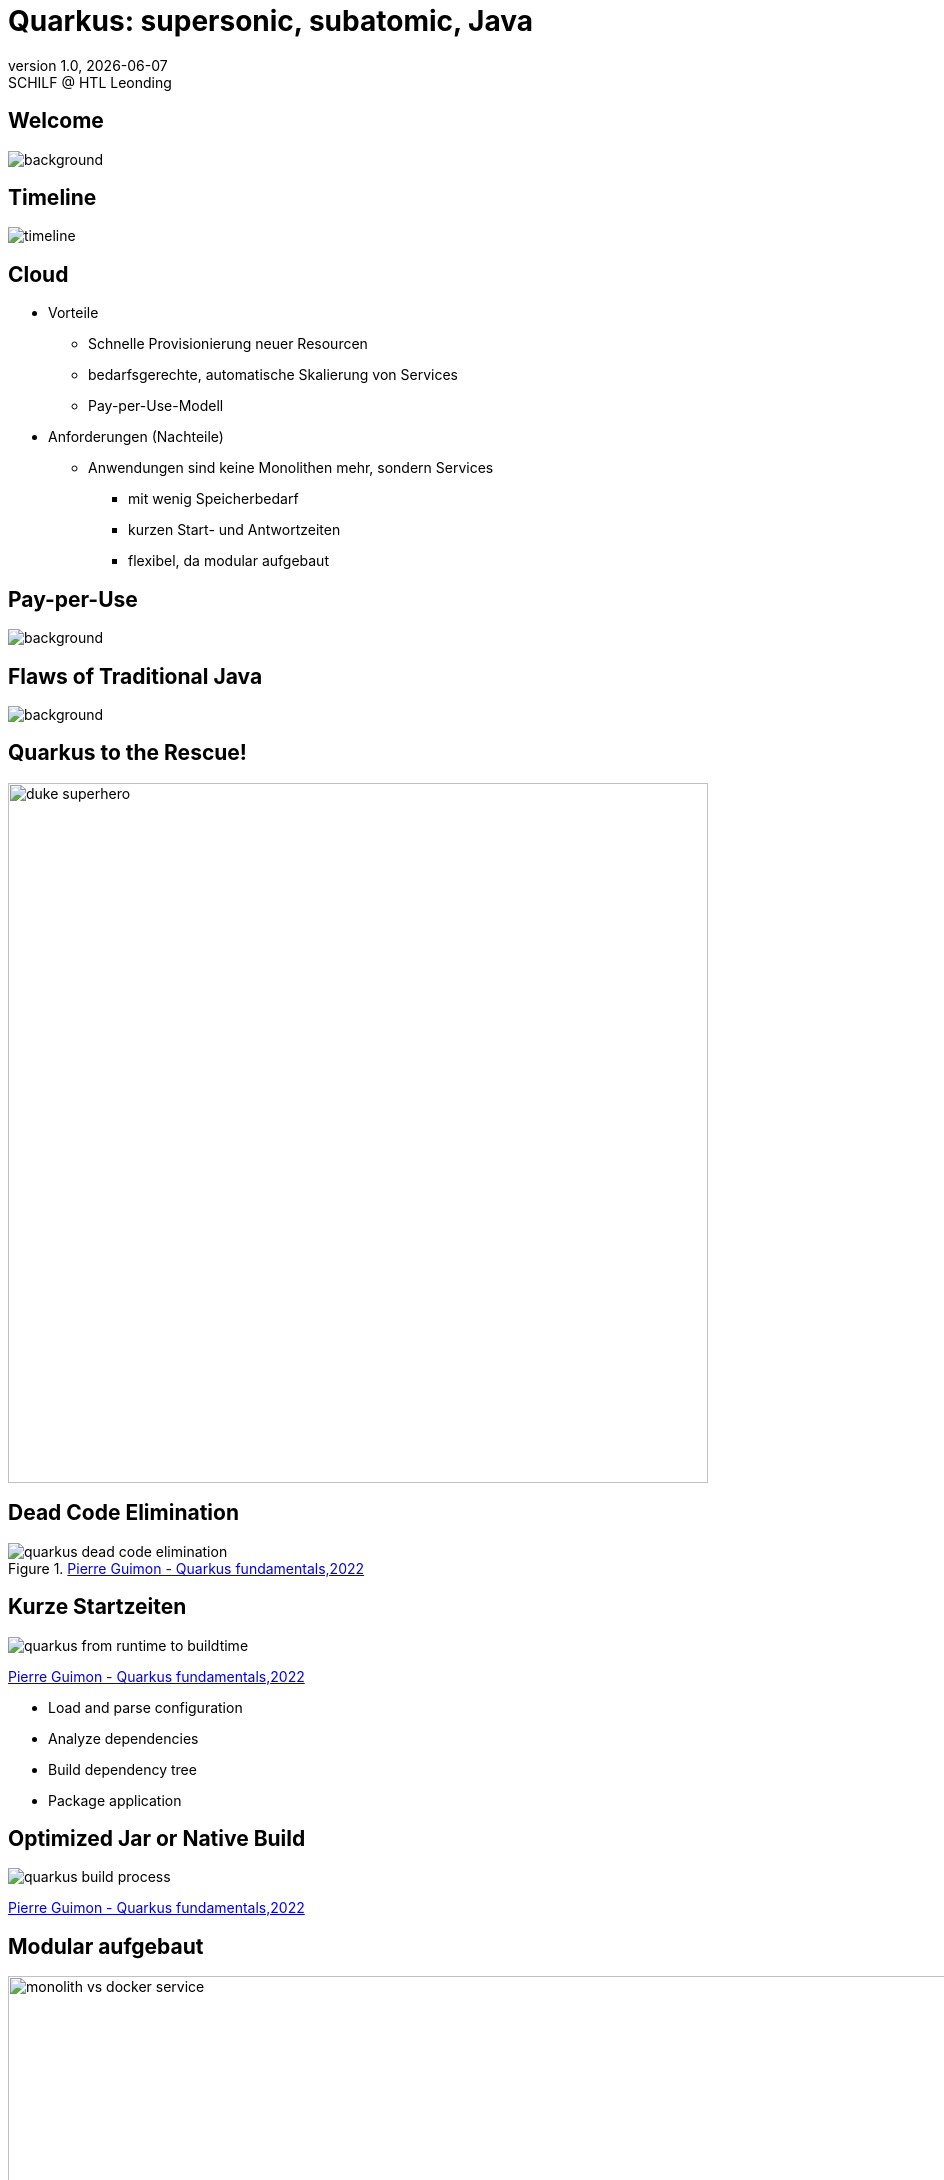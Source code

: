 = Quarkus: supersonic, subatomic, Java
//:author: C. Aberger, T. Stütz
:email: t.stuetz@htl-leonding.ac.at
:revnumber: 1.0
:revdate: {docdate}
:revremark: SCHILF @ HTL Leonding
:encoding: utf-8
:lang: de
:doctype: article
:icons: font
:customcss: css/presentation.css
//:revealjs_customtheme: css/sky.css
:revealjs_customtheme: css/black.css
:revealjs_width: 1408
:revealjs_height: 792
:source-highlighter: highlightjs
//:revealjs_parallaxBackgroundImage: images/background-landscape-light-orange.jpg
//:revealjs_parallaxBackgroundSize: 4936px 2092px
:highlightjs-theme: css/atom-one-light.css
// we want local served font-awesome fonts
:iconfont-remote!:
:iconfont-name: fonts/fontawesome/css/all
//:revealjs_parallaxBackgroundImage: background-landscape-light-orange.jpg
//:revealjs_parallaxBackgroundSize: 4936px 2092px
ifdef::env-ide[]
:imagesdir: ../images
endif::[]
ifndef::env-ide[]
:imagesdir: images
endif::[]

//:numbered:

// Kürzen des Videos
// ffmpeg -ss 00:00:00 -i orchestra.mp4 -to 00:00:05 -c copy orchestra-short.mp4






////
image::quarkusio-get-started.png[]

Testing filter by changing documentation file
////

[%notitle]
== Welcome

image::intro/quarkus-animated-2.gif[background, size="cover"]

////
[%notitle]
== Welcome

image::intro/senkrechtstarter-quarkus-2.jpeg[background, size="contain"]
////

== Timeline

image::intro/timeline.png[]

[.lightbg,background-video="videos/clouds-pexels-videos-3723.mp4",background-video-loop="true",background-opacity="0.7"]
== Cloud

[.highlight-blue%step]
* Vorteile
[.highlight-blue%step]
** Schnelle Provisionierung neuer Resourcen
** bedarfsgerechte, automatische Skalierung von Services
** Pay-per-Use-Modell

* Anforderungen (Nachteile)
[.highlight-blue%step]
** Anwendungen sind keine Monolithen mehr, sondern Services
[.highlight-blue%step]
*** mit wenig Speicherbedarf
*** kurzen Start- und Antwortzeiten
*** flexibel, da modular aufgebaut


[%notitle]
== Pay-per-Use

image::intro/03-pay-per-use-modell.png[background, size="contain"]




[%notitle]
== Flaws of Traditional Java

image::intro/04-traditional-java.png[background, size="contain"]



== Quarkus to the Rescue!

image::intro/duke_superhero.png[width=700]

== Dead Code Elimination

.https://dev.to/pierregmn/quarkus-fundamentals-n77[Pierre Guimon - Quarkus fundamentals,2022^]
image::quarkus-dead-code-elimination.png[]

////
== Wenig Speicherbedarf

* Build-time-optimization


image::intro/build-time-optimizing.png[link=https://jax.de/blog/schneller-als-der-schall,width=800^]


* Ahead-of-time Compilation mit GraalVM

image:intro/create-native-image.png[width=800]

[.notes]
--
* Optimierung
** etliche dynamische Konstrukte aufgelöst und durch statische Pendants ersetzt werden
** Größe der Anwendung – je nach verwendeten Libraries – etwa um die Hälfte zu minimieren
** Fast-Jar Classloader
*** persistiert zur Build-Zeit die Lokationen aller Klassen und Ressourcen, sodass sie zum Start-up nur noch eingelesen werden müssen

* Ahead-of-time Compilation
** Die Größe der Anwendung verringert sich, je nach Anwendung, um einen Faktor bis zu zehn gegenüber der ursprünglichen Variante.
** Die Start-up-Zeit sinkt in den Bereich von Millisekunden.
--

////

== Kurze Startzeiten

//https://res.cloudinary.com/practicaldev/image/fetch/s--VBGwnUCq--/c_limit%2Cf_auto%2Cfl_progressive%2Cq_auto%2Cw_880/https://user-images.githubusercontent.com/55956993/144471998-db527b7b-5d47-489d-a812-6eeafe1e9112.png

image::quarkus-from-runtime-to-buildtime.png[]

[.refs]
--
https://dev.to/pierregmn/quarkus-fundamentals-n77[Pierre Guimon - Quarkus fundamentals,2022^]
--

//image::intro/startup-phases.png[]
//* https://www.infoq.com/articles/native-java-quarkus/[Kubernetes Native Java with Quarkus, 2022^]

[.notes]
--
* Load and parse configuration
* Analyze dependencies
* Build dependency tree
* Package application
--

////
[.refs]
--
Reactive Systems in Java, o’Reilly S.44
--
////


== Optimized Jar or Native Build

// .https://dev.to/pierregmn/quarkus-fundamentals-n77[Pierre Guimon - Quarkus fundamentals,2022^]
image::quarkus-build-process.png[]

[.refs]
--
https://dev.to/pierregmn/quarkus-fundamentals-n77[Pierre Guimon - Quarkus fundamentals,2022^]
--


== Modular aufgebaut

image::intro/monolith-vs-docker-service.png[width=1200]


[%notitle]
== Small Footprint

image::intro/06-quarkus-footprint.png[background, size="contain"]



== Quarkus

* kein Technologiebruch
** APIs von Java EE/Jakarta EE werden verwendet
** Konzentration auf Applikationscode möglich

[%notitle]
== Quarkus Features

image::intro/07-features.png[background, size="contain"]


[%notitle]
== Quarkus Tools

image::intro/08-tools.png[background, size="contain"]



[.lightbg,background-image="intro/edvsaal-sigmund-rWE7bTqgMJE-unsplash.jpg",background-size="cover",background-opacity="0.7"]
== It's Demo Time





== Kubernetes Cluster

image::intro/kubernetes-cluster.png[]

[.refs]
--
* aus javamagazin 6/22 S.11
--




== CI/CD-Pipeline

image::intro/ci-cd-pipeline.png[]


== Simple Deployment to k8s

image::intro/simple-deployment-to-k8s.png[]

